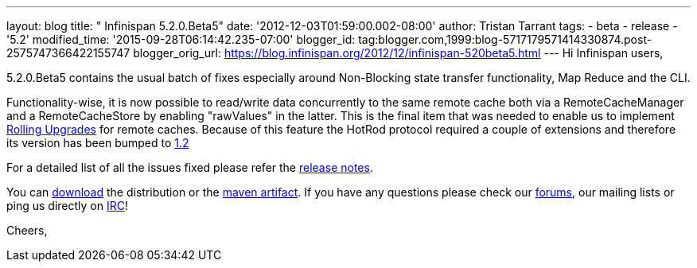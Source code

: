 ---
layout: blog
title: "  Infinispan 5.2.0.Beta5"
date: '2012-12-03T01:59:00.002-08:00'
author: Tristan Tarrant
tags:
- beta
- release
- '5.2'
modified_time: '2015-09-28T06:14:42.235-07:00'
blogger_id: tag:blogger.com,1999:blog-5717179571414330874.post-2575747366422155747
blogger_orig_url: https://blog.infinispan.org/2012/12/infinispan-520beta5.html
---
Hi Infinispan users,

5.2.0.Beta5 contains the usual batch of fixes especially around
Non-Blocking state transfer functionality, Map Reduce and the CLI.

Functionality-wise, it is now possible to read/write data concurrently
to the same remote cache both via a RemoteCacheManager and a
RemoteCacheStore by enabling "rawValues" in the latter. This is the
final item that was needed to enable us to implement
https://community.jboss.org/wiki/RollingUpgradesInInfinispan[Rolling
Upgrades] for remote caches. Because of this feature the HotRod protocol
required a couple of extensions and therefore its version has been
bumped to
https://docs.jboss.org/author/display/ISPN/Hot+Rod+Protocol+-+Version+1.2[1.2]

For a detailed list of all the issues fixed please refer the
https://issues.jboss.org/secure/ReleaseNote.jspa?projectId=12310799&version=12320689[release
notes].

You can http://www.jboss.org/infinispan/downloads[download] the
distribution or
the https://repository.jboss.org/nexus/content/repositories/releases/org/infinispan/[maven
artifact]. If you have any questions please check
our http://www.jboss.org/infinispan/forums[forums], our mailing lists or
ping us directly on irc://irc.freenode.org/infinispan[IRC]!

Cheers,
